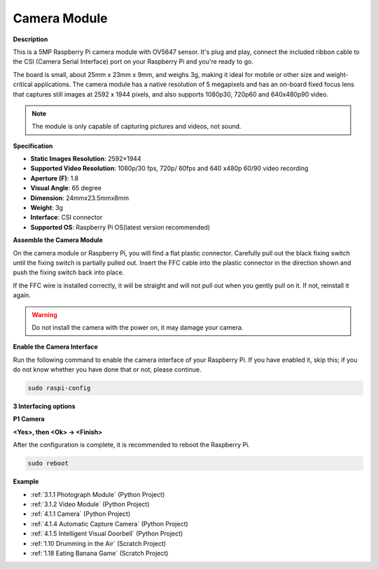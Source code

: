 Camera Module
====================================


**Description**

.. image:: img/camera_module_pic.png
   :width: 200
   :align: center

This is a 5MP Raspberry Pi camera module with OV5647 sensor. It's plug and play, connect the included ribbon cable to the CSI (Camera Serial Interface) port on your Raspberry Pi and you're ready to go.

The board is small, about 25mm x 23mm x 9mm, and weighs 3g, making it ideal for mobile or other size and weight-critical applications. The camera module has a native resolution of 5 megapixels and has an on-board fixed focus lens that captures still images at 2592 x 1944 pixels, and also supports 1080p30, 720p60 and 640x480p90 video.

.. note:: 

   The module is only capable of capturing pictures and videos, not sound.



**Specification**

* **Static Images Resolution**: 2592×1944 
* **Supported Video Resolution**: 1080p/30 fps, 720p/ 60fps and 640 x480p 60/90 video recording 
* **Aperture (F)**: 1.8 
* **Visual Angle**: 65 degree 
* **Dimension**: 24mmx23.5mmx8mm 
* **Weight**: 3g 
* **Interface**: CSI connector 
* **Supported OS**: Raspberry Pi OS(latest version recommended) 



**Assemble the Camera Module**


On the camera module or Raspberry Pi, you will find a flat plastic connector. Carefully pull out the black fixing switch until the fixing switch is partially pulled out. Insert the FFC cable into the plastic connector in the direction shown and push the fixing switch back into place.

If the FFC wire is installed correctly, it will be straight and will not pull out when you gently pull on it. If not, reinstall it again.


.. image:: img/connect_ffc.png
.. image:: img/1.10_camera.png
   :width: 700

.. warning::

   Do not install the camera with the power on, it may damage your camera.

**Enable the Camera Interface**

Run the following command to enable the camera interface of your Raspberry Pi. If you have enabled it, skip this; if you do not know whether you have done that or not, please continue.

.. raw:: html

   <run></run>

.. code-block:: 

   sudo raspi-config

**3 Interfacing options**

.. image:: img/image282.png
   :align: center

**P1 Camera**

.. image:: img/camera_config1.png
   :align: center

**<Yes>, then <Ok> -> <Finish>**

.. image:: img/camera_config2.png
   :align: center

After the configuration is complete, it is recommended to reboot the Raspberry Pi.

.. raw:: html

   <run></run>

.. code-block:: 

   sudo reboot
   
**Example**

* :ref:`3.1.1 Photograph Module` (Python Project)
* :ref:`3.1.2 Video Module` (Python Project)
* :ref:`4.1.1 Camera` (Python Project)
* :ref:`4.1.4 Automatic Capture Camera` (Python Project)
* :ref:`4.1.5 Intelligent Visual Doorbell` (Python Project)
* :ref:`1.10 Drumming in the Air` (Scratch Project)
* :ref:`1.18 Eating Banana Game` (Scratch Project)
